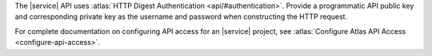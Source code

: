 The |service| API uses :atlas:`HTTP Digest Authentication <api/#authentication>`.
Provide a programmatic API public key and corresponding private key as
the username and password when constructing the HTTP request.

For complete documentation on configuring API access for an |service| project,
see :atlas:`Configure Atlas API Access <configure-api-access>`.